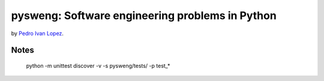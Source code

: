 pysweng: Software engineering problems in Python
================================================

by `Pedro Ivan Lopez <http://pedroivanlopez.com>`_.

Notes
-----

    python -m unittest discover -v -s pysweng/tests/ -p test_*
